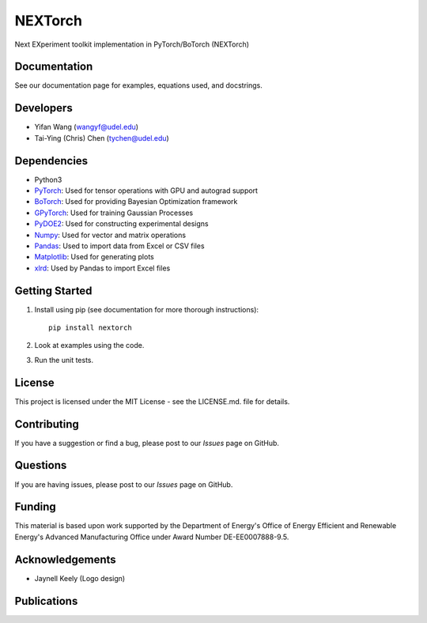 =========
NEXTorch
=========
Next EXperiment toolkit implementation in PyTorch/BoTorch (NEXTorch)

.. image:: docs/source/logos/nextorch_logo_1.png
   :target: https://vlachosgroup.github.io/nextorch/
   :scale: 50%
   :align: center

Documentation
-------------

See our documentation page for examples, equations used, and docstrings.

Developers
----------

-  Yifan Wang (wangyf@udel.edu)
-  Tai-Ying (Chris) Chen (tychen@udel.edu)

Dependencies
------------

-  Python3
-  `PyTorch`_: Used for tensor operations with GPU and autograd support
-  `BoTorch`_: Used for providing Bayesian Optimization framework
-  `GPyTorch`_: Used for training Gaussian Processes
-  `PyDOE2`_: Used for constructing experimental designs
-  `Numpy`_: Used for vector and matrix operations
-  `Pandas`_: Used to import data from Excel or CSV files
-  `Matplotlib`_: Used for generating plots
-  `xlrd`_: Used by Pandas to import Excel files


.. _documentation page: https://vlachosgroup.github.io/nextorch/
.. _PyTorch: https://pytorch.org/
.. _BoTorch: https://botorch.org/
.. _GPyTorch: https://gpytorch.ai/ 
.. _pyDOE2: https://pythonhosted.org/pyDOE/
.. _Numpy: http://www.numpy.org/
.. _Pandas: https://pandas.pydata.org/
.. _xlrd: https://xlrd.readthedocs.io/en/latest/
.. _SciPy: https://www.scipy.org/
.. _Matplotlib: https://matplotlib.org/



Getting Started
---------------

1. Install using pip (see documentation for more thorough instructions)::

    pip install nextorch

2. Look at examples using the code.

3. Run the unit tests.

License
-------

This project is licensed under the MIT License - see the LICENSE.md.
file for details.


Contributing
------------

If you have a suggestion or find a bug, please post to our `Issues` page on GitHub. 

Questions
---------

If you are having issues, please post to our `Issues` page on GitHub.

Funding
-------

This material is based upon work supported by the Department of Energy's Office 
of Energy Efficient and Renewable Energy's Advanced Manufacturing Office under 
Award Number DE-EE0007888-9.5.

Acknowledgements
------------------

-  Jaynell Keely (Logo design)
  

Publications
------------

